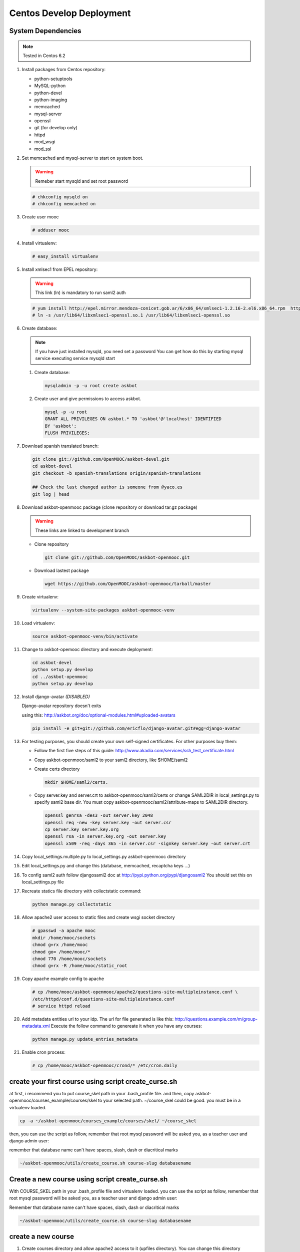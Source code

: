 Centos Develop Deployment
=========================

System Dependencies
*******************

.. note:: Tested in Centos 6.2

#. Install packages from Centos repository:

   - python-setuptools
   - MySQL-python
   - python-devel
   - python-imaging
   - memcached
   - mysql-server
   - openssl
   - git (for develop only)
   - httpd
   - mod_wsgi
   - mod_ssl

#. Set memcached and mysql-server to start on system boot.

   .. warning::

     Remeber start mysqld and set root password

   .. code-block:: bash

     # chkconfig mysqld on
     # chkconfig memcached on

#. Create user mooc

   .. code-block:: bash

      # adduser mooc


#. Install virtualenv:

   .. code-block:: bash

     # easy_install virtualenv


#. Install xmlsec1 from EPEL repository:

   .. warning::

     This link (ln) is mandatory to run saml2 auth

   .. code-block:: bash

     # yum install http://epel.mirror.mendoza-conicet.gob.ar/6/x86_64/xmlsec1-1.2.16-2.el6.x86_64.rpm  http://epel.mirror.mendoza-conicet.gob.ar/6/x86_64/xmlsec1-openssl-1.2.16-2.el6.x86_64.rpm
     # ln -s /usr/lib64/libxmlsec1-openssl.so.1 /usr/lib64/libxmlsec1-openssl.so


#. Create database:

   .. note::

      If you have just installed mysqld, you need set a password
      You can get how do this by starting mysql service executing
      service mysqld start

   #. Create database:

      .. code-block:: bash

        mysqladmin -p -u root create askbot

   #. Create user and give permissions to access askbot.

      .. code-block:: bash

        mysql -p -u root
        GRANT ALL PRIVILEGES ON askbot.* TO 'askbot'@'localhost' IDENTIFIED
        BY 'askbot';
        FLUSH PRIVILEGES;


#. Download spanish translated branch:

   .. code-block:: bash

     git clone git://github.com/OpenMOOC/askbot-devel.git
     cd askbot-devel
     git checkout -b spanish-translations origin/spanish-translations

     ## Check the last changed author is someone from @yaco.es
     git log | head


#. Download askbot-openmooc package (clone repository or download tar.gz package)

   .. warning::

      These links are linked to development branch

   * Clone repository

     .. code-block:: bash

       git clone git://github.com/OpenMOOC/askbot-openmooc.git

   * Download lastest package

     .. code-block:: bash

       wget https://github.com/OpenMOOC/askbot-openmooc/tarball/master

#. Create virtualenv:

   .. code-block:: bash

     virtualenv --system-site-packages askbot-openmooc-venv

#. Load virtualenv:

   .. code-block:: bash

      source askbot-openmooc-venv/bin/activate

#. Change to askbot-opemooc directory and execute deployment:

   .. code-block:: bash

     cd askbot-devel
     python setup.py develop
     cd ../askbot-openmooc
     python setup.py develop

#. Install django-avatar *(DISABLED)*

   Django-avatar repository doesn't exits

   using this: http://askbot.org/doc/optional-modules.html#uploaded-avatars

   .. code-block:: bash

     pip install -e git+git://github.com/ericflo/django-avatar.git#egg=django-avatar

#. For testing purposes, you should create your own self-signed certificates.
   For other purposes buy them:

   * Follow the first five steps of this guide:
     http://www.akadia.com/services/ssh_test_certificate.html
   * Copy askbot-openmooc/saml2 to your saml2 directory, like $HOME/saml2
   * Create certs directory

     .. code-block:: bash

       mkdir $HOME/saml2/certs.

   * Copy server.key and server.crt to askbot-openmooc/saml2/certs or change
     SAML2DIR in local_settings.py to specify saml2 base dir. You must copy
     askbot-openmooc/asml2/attribute-maps to SAML2DIR directory.

     .. code-block:: bash

        openssl genrsa -des3 -out server.key 2048
        openssl req -new -key server.key -out server.csr
        cp server.key server.key.org
        openssl rsa -in server.key.org -out server.key
        openssl x509 -req -days 365 -in server.csr -signkey server.key -out server.crt


     .. code-block:: bash
        # key without password

        openssl genrsa -out server.key 2048
        openssl req -new -key server.key -out server.csr
        openssl rsa -in server.key -out server.key
        openssl x509 -req -days 365 -in server.csr -signkey server.key -out server.crt

#. Copy local_settings.multiple.py to local_settings.py askbot-openmooc
   directory

#. Edit local_settings.py and change this (database, memcached,
   recaptcha keys ...)

#. To config saml2 auth follow djangosaml2 doc at
   http://pypi.python.org/pypi/djangosaml2
   You should set this on local_settings.py file

#. Recreate statics file directory with collectstatic command:

   .. code-block:: bash

      python manage.py collectstatic

#. Allow apache2 user access to static files and create wsgi socket directory

   .. code-block:: bash

      # gpasswd -a apache mooc
      mkdir /home/mooc/sockets
      chmod g=rx /home/mooc
      chmod go= /home/mooc/*
      chmod 770 /home/mooc/sockets
      chmod g=rx -R /home/mooc/static_root


#. Copy apache example config to apache

   .. code-block:: bash

      # cp /home/mooc/askbot-openmooc/apache2/questions-site-multipleinstance.conf \
      /etc/httpd/conf.d/questions-site-multipleinstance.conf
      # service httpd reload


#. Add metadata entities url to your idp. The url for file generated is like
   this: http://questions.example.com/m/group-metadata.xml Execute the follow
   command to genereate it when you have any courses:

   .. code-block:: bash

      python manage.py update_entries_metadata


#. Enable cron process:

   .. code-block:: bash

      # cp /home/mooc/askbot-openmooc/crond/* /etc/cron.daily



create your first course using script create_curse.sh
*****************************************************

at first, i recommend you to put course_skel path in your .bash_profile file.
and then, copy askbot-openmooc/courses_example/courses/skel to your selected
path. ~/course_skel could be good. you must be in a virtualenv loaded.

.. code-block:: bash

   cp -a ~/askbot-openmooc/courses_example/courses/skel/ ~/course_skel

then, you can use the script as follow, remember that root mysql password will
be asked you, as a teacher user and django admin user:

remember that database name can't have spaces, slash, dash or diacritical marks

.. code-block:: bash

   ~/askbot-openmooc/utils/create_course.sh course-slug databasename


Create a new course using script create_curse.sh
************************************************

With COURSE_SKEL path in your .bash_profile file and virtualenv loaded.  you
can use the script as follow, remember that root mysql password will be asked
you, as a teacher user and django admin user:

Remember that database name can't have spaces, slash, dash or diacritical marks

.. code-block:: bash

   ~/askbot-openmooc/utils/create_course.sh course-slug databasename


create a new course
*******************

#. Create courses directory and allow apache2 access to it (upfiles directory).
   You can change this directory modifying setting COURSES_DIR property in
   local_settings.py and apply this change to apache conf.

   .. code-block:: bash

      usermod -a -G mooc apache
      mkdir /home/mooc/courses
      chmod 750 /home/mooc/courses

#. If this is your first course, create a course template directory.

   .. code-block:: bash

      cp -R /home/mooc/askbot-openmooc/courses_example/courses/skel \
         ~/skel_course


#. Create a new course directory copying your skel_course to your COURSES_DIR

   .. code-block:: bash

      cp -R ~/skel_course courses/yourcoursename

#. Remember edit the file course_settings.py and change COURSE_TITLE and another
   settings like COURSE_URL (moocng course url).

#. Create database

   .. code-block:: bash

      mysqladmin -p -u root create askbot_yourcoursename
      mysql -p -u root

   .. code-block:: sql

      GRANT ALL PRIVILEGES ON askbot_yourcoursename.* TO 'askbot'@'localhost';
      FLUSH PRIVILEGES;

#. Initialize database. With virtualenv enabled, do this:

   .. code-block:: bash

      cd /home/mooc/courses/yourcoursename
      python manage.py syncdb
      python manage.py migrate

#. Create teacher user and it as moderator:

   .. code-block:: bash

      python manage.py add_askbot_user --user-name=teachername \
            --email='teachermail@example.com'
      python manage.py set_moderator teachermail@example.com

#. Update saml2 metadata entities. Execute this in askbot-openmooc directory:

   .. code-block:: bash

      python manage.py update_entries_metadata

#. Go to your idp and call update entries, You can go to a url like this:
   https://idp.example.com/simplesaml/module.php/metarefresh/fetch.php


